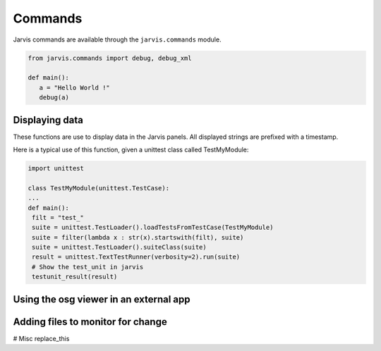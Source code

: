 Commands
==================================
Jarvis commands are available through the ``jarvis.commands`` module.


.. code-block:: python

  from jarvis.commands import debug, debug_xml

  def main():
     a = "Hello World !"
     debug(a)

Displaying data
---------------

These functions are use to display data in the Jarvis panels.
All displayed strings are prefixed with a timestamp.

.. py:function:: debug(\*args):

   Display args separated by a blank space
 
.. py:function:: debug_dir(object, filt):

   Display keys in dir(object) that contains the string "filt", or all if filt is None

.. py:function:: debug_xml(args):

   Display the n first  arguments like debug would do, and the last one as an xml object

.. py:function:: debug_osg(osgdata):

   Display the osg tree "osgdata" in the osg panell

.. py:function:: debug_osg_set_loop_time(loop_time):

   Set the looping time for the osg view

.. py:function:: error(\*args):

   Display an error in the error panel.
   (If an exception is raised in your code, it will be displayed in any case)

.. py:function:: testunit_result(result):

   print an error in the error panel if any of the unittest result has an error or a failure

Here is a typical use of this function, given a unittest class called TestMyModule:

.. code-block:: python

   import unittest

   class TestMyModule(unittest.TestCase):
   ...
   def main():
    filt = "test_"
    suite = unittest.TestLoader().loadTestsFromTestCase(TestMyModule)
    suite = filter(lambda x : str(x).startswith(filt), suite)
    suite = unittest.TestLoader().suiteClass(suite)
    result = unittest.TextTestRunner(verbosity=2).run(suite)
    # Show the test_unit in jarvis
    testunit_result(result)


.. py:function:: reset_start_time():

    Used to reset the timer used to time debug displays
    
Using the osg viewer in an external app
---------------------------------------
.. py:function:: get_osg_viewer():

   Return the osg viewer that is displayed in the osg panel

Adding files to monitor for change
----------------------------------
.. py:function:: add_watch_file

    Add a file to be watched by Jarvis. As soon as the file changes, the full code is reexecuted.

# Misc
replace_this

